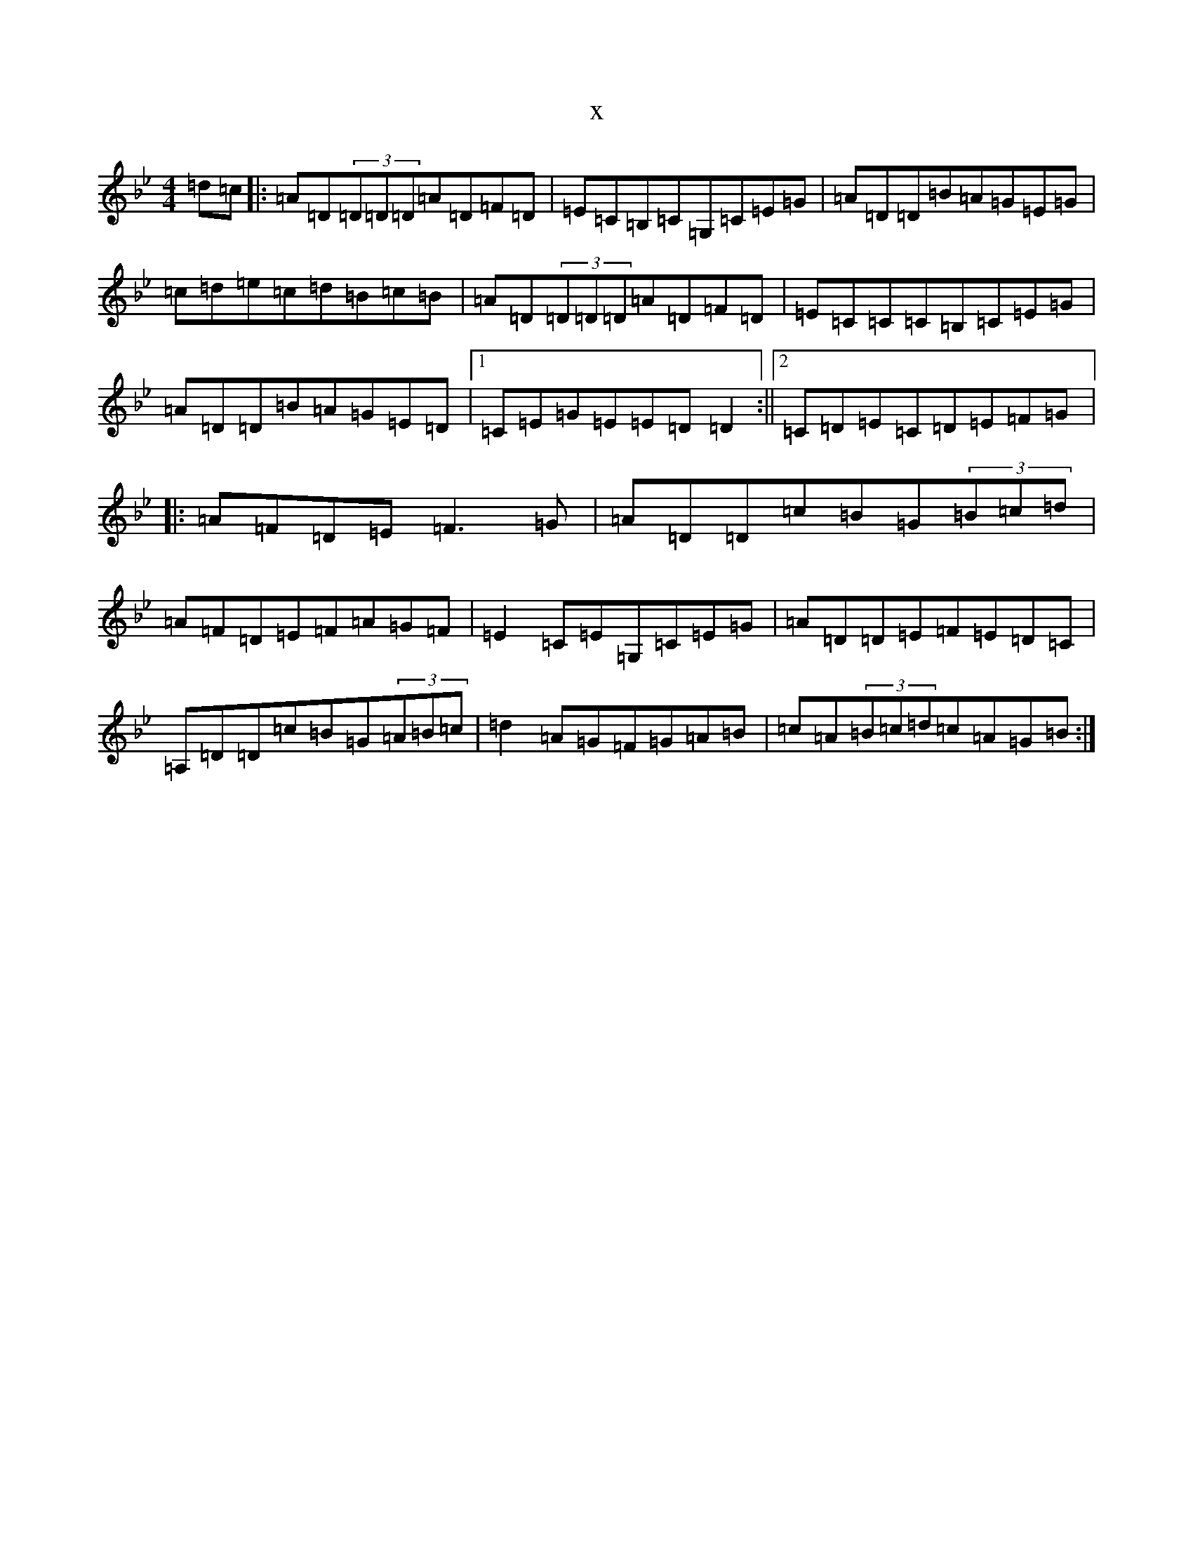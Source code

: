 X:22645
T:x
L:1/8
M:4/4
K: C Dorian
=d=c|:=A=D(3=D=D=D=A=D=F=D|=E=C=B,=C=G,=C=E=G|=A=D=D=B=A=G=E=G|=c=d=e=c=d=B=c=B|=A=D(3=D=D=D=A=D=F=D|=E=C=C=C=B,=C=E=G|=A=D=D=B=A=G=E=D|1=C=E=G=E=E=D=D2:||2=C=D=E=C=D=E=F=G|:=A=F=D=E=F3=G|=A=D=D=c=B=G(3=B=c=d|=A=F=D=E=F=A=G=F|=E2=C=E=G,=C=E=G|=A=D=D=E=F=E=D=C|=A,=D=D=c=B=G(3=A=B=c|=d2=A=G=F=G=A=B|=c=A(3=B=c=d=c=A=G=B:|